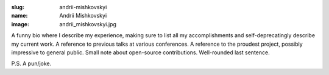 :slug: andrii-mishkovskyi
:name: Andrii Mishkovskyi
:image: andrii_mishkovskyi.jpg

A funny bio where I describe my experience, making sure to list all my accomplishments and self-deprecatingly describe my current work. A reference to previous talks at various conferences. A reference to the proudest project, possibly impressive to general public. Small note about open-source contributions. Well-rounded last sentence.

P.S. A pun/joke.
